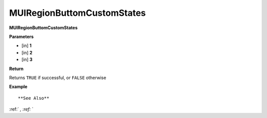 .. _MUIRegionButtomCustomStates:

===========================
MUIRegionButtomCustomStates 
===========================

**MUIRegionButtomCustomStates**



**Parameters**

* [in] **1**
* [in] **2**
* [in] **3**

**Return**

Returns ``TRUE`` if successful, or ``FALSE`` otherwise

**Example**

::



**See Also**

:ref:` `, :ref:` ` 

